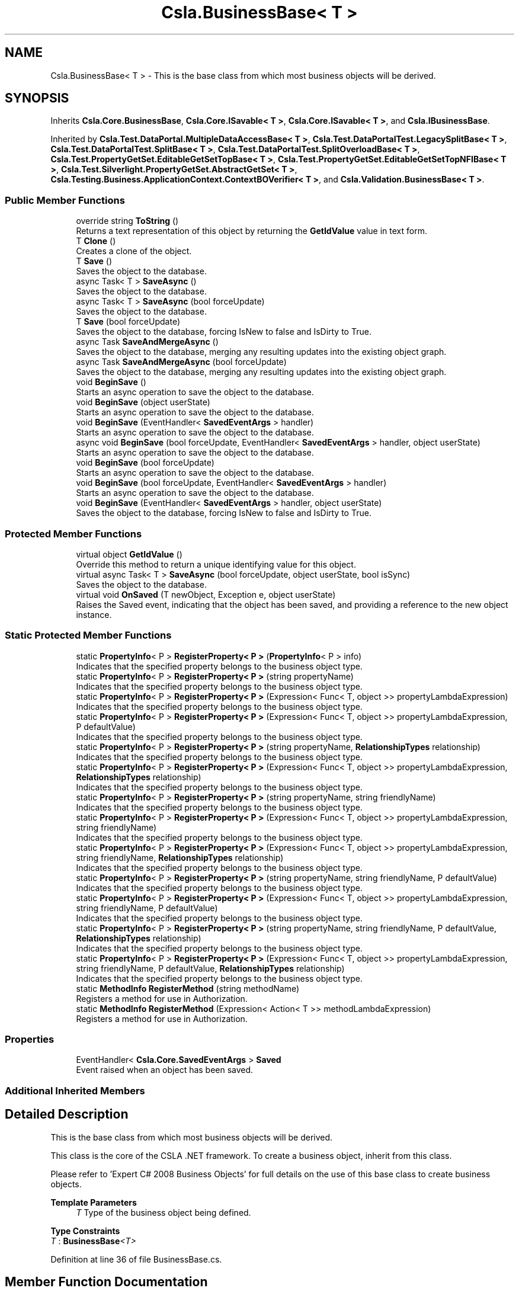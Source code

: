 .TH "Csla.BusinessBase< T >" 3 "Wed Jul 21 2021" "Version 5.4.2" "CSLA.NET" \" -*- nroff -*-
.ad l
.nh
.SH NAME
Csla.BusinessBase< T > \- This is the base class from which most business objects will be derived\&.  

.SH SYNOPSIS
.br
.PP
.PP
Inherits \fBCsla\&.Core\&.BusinessBase\fP, \fBCsla\&.Core\&.ISavable< T >\fP, \fBCsla\&.Core\&.ISavable< T >\fP, and \fBCsla\&.IBusinessBase\fP\&.
.PP
Inherited by \fBCsla\&.Test\&.DataPortal\&.MultipleDataAccessBase< T >\fP, \fBCsla\&.Test\&.DataPortalTest\&.LegacySplitBase< T >\fP, \fBCsla\&.Test\&.DataPortalTest\&.SplitBase< T >\fP, \fBCsla\&.Test\&.DataPortalTest\&.SplitOverloadBase< T >\fP, \fBCsla\&.Test\&.PropertyGetSet\&.EditableGetSetTopBase< T >\fP, \fBCsla\&.Test\&.PropertyGetSet\&.EditableGetSetTopNFIBase< T >\fP, \fBCsla\&.Test\&.Silverlight\&.PropertyGetSet\&.AbstractGetSet< T >\fP, \fBCsla\&.Testing\&.Business\&.ApplicationContext\&.ContextBOVerifier< T >\fP, and \fBCsla\&.Validation\&.BusinessBase< T >\fP\&.
.SS "Public Member Functions"

.in +1c
.ti -1c
.RI "override string \fBToString\fP ()"
.br
.RI "Returns a text representation of this object by returning the \fBGetIdValue\fP value in text form\&. "
.ti -1c
.RI "T \fBClone\fP ()"
.br
.RI "Creates a clone of the object\&. "
.ti -1c
.RI "T \fBSave\fP ()"
.br
.RI "Saves the object to the database\&. "
.ti -1c
.RI "async Task< T > \fBSaveAsync\fP ()"
.br
.RI "Saves the object to the database\&. "
.ti -1c
.RI "async Task< T > \fBSaveAsync\fP (bool forceUpdate)"
.br
.RI "Saves the object to the database\&. "
.ti -1c
.RI "T \fBSave\fP (bool forceUpdate)"
.br
.RI "Saves the object to the database, forcing IsNew to false and IsDirty to True\&. "
.ti -1c
.RI "async Task \fBSaveAndMergeAsync\fP ()"
.br
.RI "Saves the object to the database, merging any resulting updates into the existing object graph\&. "
.ti -1c
.RI "async Task \fBSaveAndMergeAsync\fP (bool forceUpdate)"
.br
.RI "Saves the object to the database, merging any resulting updates into the existing object graph\&. "
.ti -1c
.RI "void \fBBeginSave\fP ()"
.br
.RI "Starts an async operation to save the object to the database\&. "
.ti -1c
.RI "void \fBBeginSave\fP (object userState)"
.br
.RI "Starts an async operation to save the object to the database\&. "
.ti -1c
.RI "void \fBBeginSave\fP (EventHandler< \fBSavedEventArgs\fP > handler)"
.br
.RI "Starts an async operation to save the object to the database\&. "
.ti -1c
.RI "async void \fBBeginSave\fP (bool forceUpdate, EventHandler< \fBSavedEventArgs\fP > handler, object userState)"
.br
.RI "Starts an async operation to save the object to the database\&. "
.ti -1c
.RI "void \fBBeginSave\fP (bool forceUpdate)"
.br
.RI "Starts an async operation to save the object to the database\&. "
.ti -1c
.RI "void \fBBeginSave\fP (bool forceUpdate, EventHandler< \fBSavedEventArgs\fP > handler)"
.br
.RI "Starts an async operation to save the object to the database\&. "
.ti -1c
.RI "void \fBBeginSave\fP (EventHandler< \fBSavedEventArgs\fP > handler, object userState)"
.br
.RI "Saves the object to the database, forcing IsNew to false and IsDirty to True\&. "
.in -1c
.SS "Protected Member Functions"

.in +1c
.ti -1c
.RI "virtual object \fBGetIdValue\fP ()"
.br
.RI "Override this method to return a unique identifying value for this object\&. "
.ti -1c
.RI "virtual async Task< T > \fBSaveAsync\fP (bool forceUpdate, object userState, bool isSync)"
.br
.RI "Saves the object to the database\&. "
.ti -1c
.RI "virtual void \fBOnSaved\fP (T newObject, Exception e, object userState)"
.br
.RI "Raises the Saved event, indicating that the object has been saved, and providing a reference to the new object instance\&. "
.in -1c
.SS "Static Protected Member Functions"

.in +1c
.ti -1c
.RI "static \fBPropertyInfo\fP< P > \fBRegisterProperty< P >\fP (\fBPropertyInfo\fP< P > info)"
.br
.RI "Indicates that the specified property belongs to the business object type\&. "
.ti -1c
.RI "static \fBPropertyInfo\fP< P > \fBRegisterProperty< P >\fP (string propertyName)"
.br
.RI "Indicates that the specified property belongs to the business object type\&. "
.ti -1c
.RI "static \fBPropertyInfo\fP< P > \fBRegisterProperty< P >\fP (Expression< Func< T, object >> propertyLambdaExpression)"
.br
.RI "Indicates that the specified property belongs to the business object type\&. "
.ti -1c
.RI "static \fBPropertyInfo\fP< P > \fBRegisterProperty< P >\fP (Expression< Func< T, object >> propertyLambdaExpression, P defaultValue)"
.br
.RI "Indicates that the specified property belongs to the business object type\&. "
.ti -1c
.RI "static \fBPropertyInfo\fP< P > \fBRegisterProperty< P >\fP (string propertyName, \fBRelationshipTypes\fP relationship)"
.br
.RI "Indicates that the specified property belongs to the business object type\&. "
.ti -1c
.RI "static \fBPropertyInfo\fP< P > \fBRegisterProperty< P >\fP (Expression< Func< T, object >> propertyLambdaExpression, \fBRelationshipTypes\fP relationship)"
.br
.RI "Indicates that the specified property belongs to the business object type\&. "
.ti -1c
.RI "static \fBPropertyInfo\fP< P > \fBRegisterProperty< P >\fP (string propertyName, string friendlyName)"
.br
.RI "Indicates that the specified property belongs to the business object type\&. "
.ti -1c
.RI "static \fBPropertyInfo\fP< P > \fBRegisterProperty< P >\fP (Expression< Func< T, object >> propertyLambdaExpression, string friendlyName)"
.br
.RI "Indicates that the specified property belongs to the business object type\&. "
.ti -1c
.RI "static \fBPropertyInfo\fP< P > \fBRegisterProperty< P >\fP (Expression< Func< T, object >> propertyLambdaExpression, string friendlyName, \fBRelationshipTypes\fP relationship)"
.br
.RI "Indicates that the specified property belongs to the business object type\&. "
.ti -1c
.RI "static \fBPropertyInfo\fP< P > \fBRegisterProperty< P >\fP (string propertyName, string friendlyName, P defaultValue)"
.br
.RI "Indicates that the specified property belongs to the business object type\&. "
.ti -1c
.RI "static \fBPropertyInfo\fP< P > \fBRegisterProperty< P >\fP (Expression< Func< T, object >> propertyLambdaExpression, string friendlyName, P defaultValue)"
.br
.RI "Indicates that the specified property belongs to the business object type\&. "
.ti -1c
.RI "static \fBPropertyInfo\fP< P > \fBRegisterProperty< P >\fP (string propertyName, string friendlyName, P defaultValue, \fBRelationshipTypes\fP relationship)"
.br
.RI "Indicates that the specified property belongs to the business object type\&. "
.ti -1c
.RI "static \fBPropertyInfo\fP< P > \fBRegisterProperty< P >\fP (Expression< Func< T, object >> propertyLambdaExpression, string friendlyName, P defaultValue, \fBRelationshipTypes\fP relationship)"
.br
.RI "Indicates that the specified property belongs to the business object type\&. "
.ti -1c
.RI "static \fBMethodInfo\fP \fBRegisterMethod\fP (string methodName)"
.br
.RI "Registers a method for use in Authorization\&. "
.ti -1c
.RI "static \fBMethodInfo\fP \fBRegisterMethod\fP (Expression< Action< T >> methodLambdaExpression)"
.br
.RI "Registers a method for use in Authorization\&. "
.in -1c
.SS "Properties"

.in +1c
.ti -1c
.RI "EventHandler< \fBCsla\&.Core\&.SavedEventArgs\fP > \fBSaved\fP"
.br
.RI "Event raised when an object has been saved\&. "
.in -1c
.SS "Additional Inherited Members"
.SH "Detailed Description"
.PP 
This is the base class from which most business objects will be derived\&. 

This class is the core of the CSLA \&.NET framework\&. To create a business object, inherit from this class\&. 
.PP
Please refer to 'Expert C# 2008 Business Objects' for full details on the use of this base class to create business objects\&. 
.PP
\fBTemplate Parameters\fP
.RS 4
\fIT\fP Type of the business object being defined\&.
.RE
.PP

.PP
\fBType Constraints\fP
.TP
\fIT\fP : \fI\fBBusinessBase\fP<T>\fP
.PP
Definition at line 36 of file BusinessBase\&.cs\&.
.SH "Member Function Documentation"
.PP 
.SS "void \fBCsla\&.BusinessBase\fP< T >\&.BeginSave ()"

.PP
Starts an async operation to save the object to the database\&. 
.PP
Implements \fBCsla\&.Core\&.ISavable< T >\fP\&.
.PP
Definition at line 272 of file BusinessBase\&.cs\&.
.SS "void \fBCsla\&.BusinessBase\fP< T >\&.BeginSave (bool forceUpdate)"

.PP
Starts an async operation to save the object to the database\&. 
.PP
\fBParameters\fP
.RS 4
\fIforceUpdate\fP If true, triggers overriding IsNew and IsDirty\&. If false then it is the same as calling \fBSave()\fP\&. 
.RE
.PP
.PP
This overload is designed for use in web applications when implementing the Update method in your data wrapper object\&. 
.PP
Definition at line 349 of file BusinessBase\&.cs\&.
.SS "void \fBCsla\&.BusinessBase\fP< T >\&.BeginSave (bool forceUpdate, EventHandler< \fBSavedEventArgs\fP > handler)"

.PP
Starts an async operation to save the object to the database\&. 
.PP
\fBParameters\fP
.RS 4
\fIforceUpdate\fP If true, triggers overriding IsNew and IsDirty\&. If false then it is the same as calling \fBSave()\fP\&. 
.br
\fIhandler\fP Delegate reference to a callback handler that will be invoked when the async operation is complete\&. 
.RE
.PP
.PP
This overload is designed for use in web applications when implementing the Update method in your data wrapper object\&. 
.PP
Definition at line 371 of file BusinessBase\&.cs\&.
.SS "async void \fBCsla\&.BusinessBase\fP< T >\&.BeginSave (bool forceUpdate, EventHandler< \fBSavedEventArgs\fP > handler, object userState)"

.PP
Starts an async operation to save the object to the database\&. 
.PP
\fBParameters\fP
.RS 4
\fIforceUpdate\fP If true, triggers overriding IsNew and IsDirty\&. If false then it is the same as calling \fBSave()\fP\&. 
.br
\fIhandler\fP Method called when the operation is complete\&. 
.br
\fIuserState\fP User state data\&.
.RE
.PP

.PP
Definition at line 311 of file BusinessBase\&.cs\&.
.SS "void \fBCsla\&.BusinessBase\fP< T >\&.BeginSave (EventHandler< \fBSavedEventArgs\fP > handler)"

.PP
Starts an async operation to save the object to the database\&. 
.PP
\fBParameters\fP
.RS 4
\fIhandler\fP Method called when the operation is complete\&. 
.RE
.PP

.PP
Definition at line 294 of file BusinessBase\&.cs\&.
.SS "void \fBCsla\&.BusinessBase\fP< T >\&.BeginSave (EventHandler< \fBSavedEventArgs\fP > handler, object userState)"

.PP
Saves the object to the database, forcing IsNew to false and IsDirty to True\&. 
.PP
\fBParameters\fP
.RS 4
\fIhandler\fP Delegate reference to a callback handler that will be invoked when the async operation is complete\&. 
.br
\fIuserState\fP User state data\&.
.RE
.PP
.PP
This overload is designed for use in web applications when implementing the Update method in your data wrapper object\&. 
.PP
Definition at line 391 of file BusinessBase\&.cs\&.
.SS "void \fBCsla\&.BusinessBase\fP< T >\&.BeginSave (object userState)"

.PP
Starts an async operation to save the object to the database\&. 
.PP
\fBParameters\fP
.RS 4
\fIuserState\fP User state data\&.
.RE
.PP

.PP
Implements \fBCsla\&.Core\&.ISavable< T >\fP\&.
.PP
Definition at line 282 of file BusinessBase\&.cs\&.
.SS "T \fBCsla\&.BusinessBase\fP< T >\&.Clone ()"

.PP
Creates a clone of the object\&. 
.PP
\fBReturns\fP
.RS 4
A new object containing the exact data of the original object\&. 
.RE
.PP

.PP
Definition at line 79 of file BusinessBase\&.cs\&.
.SS "virtual object \fBCsla\&.BusinessBase\fP< T >\&.GetIdValue ()\fC [protected]\fP, \fC [virtual]\fP"

.PP
Override this method to return a unique identifying value for this object\&. 
.PP
Reimplemented in \fBCsla\&.Test\&.DataPortalTest\&.PrimitiveCriteriaSingle\fP, \fBCsla\&.Test\&.RollBack\&.RollbackRoot\fP, \fBCsla\&.Test\&.Nullable\&.NullableObject\fP, \fBCsla\&.Test\&.IO\&.TestBizObj\fP, \fBCsla\&.Test\&.DataBinding\&.ChildEntity\fP, \fBDataBindingApp\&.ListObject\&.DataObject\fP, \fBCsla\&.Test\&.ChildrenByInterface\&.Item2\fP, \fBCsla\&.Test\&.ChildrenByInterface\&.Item1\fP, \fBCsla\&.Test\&.Basic\&.GrandChild\fP, \fBCsla\&.Test\&.Basic\&.GenRootBase\fP, \fBCsla\&.Test\&.Basic\&.Child\fP, \fBCsla\&.Test\&.Security\&.PermissionsRoot2\fP, \fBCsla\&.Test\&.Security\&.PermissionsRoot\fP, \fBCsla\&.Test\&.AppContext\&.SimpleRoot\fP, \fBCsla\&.Test\&.AppContext\&.ExceptionRoot\fP, \fBCsla\&.Test\&.DataBinding\&.ChildEntity\fP, and \fBCsla\&.Test\&.Basic\&.GenRootBase\fP\&.
.PP
Definition at line 46 of file BusinessBase\&.cs\&.
.SS "virtual void \fBCsla\&.BusinessBase\fP< T >\&.OnSaved (T newObject, Exception e, object userState)\fC [protected]\fP, \fC [virtual]\fP"

.PP
Raises the Saved event, indicating that the object has been saved, and providing a reference to the new object instance\&. 
.PP
\fBParameters\fP
.RS 4
\fInewObject\fP The new object instance\&.
.br
\fIe\fP Exception that occurred during operation\&.
.br
\fIuserState\fP User state object\&.
.RE
.PP

.PP
Definition at line 476 of file BusinessBase\&.cs\&.
.SS "static \fBMethodInfo\fP \fBCsla\&.BusinessBase\fP< T >\&.RegisterMethod (Expression< Action< T >> methodLambdaExpression)\fC [static]\fP, \fC [protected]\fP"

.PP
Registers a method for use in Authorization\&. 
.PP
\fBParameters\fP
.RS 4
\fImethodLambdaExpression\fP The method lambda expression\&.
.RE
.PP
\fBReturns\fP
.RS 4
.RE
.PP

.PP
Definition at line 694 of file BusinessBase\&.cs\&.
.SS "static \fBMethodInfo\fP \fBCsla\&.BusinessBase\fP< T >\&.RegisterMethod (string methodName)\fC [static]\fP, \fC [protected]\fP"

.PP
Registers a method for use in Authorization\&. 
.PP
\fBParameters\fP
.RS 4
\fImethodName\fP Method name from nameof()
.RE
.PP
\fBReturns\fP
.RS 4
.RE
.PP

.PP
Definition at line 684 of file BusinessBase\&.cs\&.
.SS "static \fBPropertyInfo\fP<P> \fBCsla\&.BusinessBase\fP< T >\&.RegisterProperty< P > (Expression< Func< T, object >> propertyLambdaExpression)\fC [static]\fP, \fC [protected]\fP"

.PP
Indicates that the specified property belongs to the business object type\&. 
.PP
\fBTemplate Parameters\fP
.RS 4
\fIP\fP Type of property
.RE
.PP
\fBParameters\fP
.RS 4
\fIpropertyLambdaExpression\fP Property Expression
.RE
.PP
\fBReturns\fP
.RS 4
.RE
.PP

.PP
Definition at line 526 of file BusinessBase\&.cs\&.
.SS "static \fBPropertyInfo\fP<P> \fBCsla\&.BusinessBase\fP< T >\&.RegisterProperty< P > (Expression< Func< T, object >> propertyLambdaExpression, P defaultValue)\fC [static]\fP, \fC [protected]\fP"

.PP
Indicates that the specified property belongs to the business object type\&. 
.PP
\fBTemplate Parameters\fP
.RS 4
\fIP\fP Type of property
.RE
.PP
\fBParameters\fP
.RS 4
\fIpropertyLambdaExpression\fP Property Expression
.br
\fIdefaultValue\fP Default Value for the property
.RE
.PP
\fBReturns\fP
.RS 4
.RE
.PP

.PP
Definition at line 541 of file BusinessBase\&.cs\&.
.SS "static \fBPropertyInfo\fP<P> \fBCsla\&.BusinessBase\fP< T >\&.RegisterProperty< P > (Expression< Func< T, object >> propertyLambdaExpression, \fBRelationshipTypes\fP relationship)\fC [static]\fP, \fC [protected]\fP"

.PP
Indicates that the specified property belongs to the business object type\&. 
.PP
\fBTemplate Parameters\fP
.RS 4
\fIP\fP Type of property
.RE
.PP
\fBParameters\fP
.RS 4
\fIpropertyLambdaExpression\fP Property Expression
.br
\fIrelationship\fP Relationship with property value\&.
.RE
.PP
\fBReturns\fP
.RS 4
.RE
.PP

.PP
Definition at line 569 of file BusinessBase\&.cs\&.
.SS "static \fBPropertyInfo\fP<P> \fBCsla\&.BusinessBase\fP< T >\&.RegisterProperty< P > (Expression< Func< T, object >> propertyLambdaExpression, string friendlyName)\fC [static]\fP, \fC [protected]\fP"

.PP
Indicates that the specified property belongs to the business object type\&. 
.PP
\fBTemplate Parameters\fP
.RS 4
\fIP\fP Type of property
.RE
.PP
\fBParameters\fP
.RS 4
\fIpropertyLambdaExpression\fP Property Expression
.br
\fIfriendlyName\fP Friendly description for a property to be used in databinding
.RE
.PP
\fBReturns\fP
.RS 4
.RE
.PP

.PP
Definition at line 596 of file BusinessBase\&.cs\&.
.SS "static \fBPropertyInfo\fP<P> \fBCsla\&.BusinessBase\fP< T >\&.RegisterProperty< P > (Expression< Func< T, object >> propertyLambdaExpression, string friendlyName, P defaultValue)\fC [static]\fP, \fC [protected]\fP"

.PP
Indicates that the specified property belongs to the business object type\&. 
.PP
\fBTemplate Parameters\fP
.RS 4
\fIP\fP Type of property
.RE
.PP
\fBParameters\fP
.RS 4
\fIpropertyLambdaExpression\fP Property Expression
.br
\fIfriendlyName\fP Friendly description for a property to be used in databinding
.br
\fIdefaultValue\fP Default Value for the property
.RE
.PP
\fBReturns\fP
.RS 4
.RE
.PP

.PP
Definition at line 642 of file BusinessBase\&.cs\&.
.SS "static \fBPropertyInfo\fP<P> \fBCsla\&.BusinessBase\fP< T >\&.RegisterProperty< P > (Expression< Func< T, object >> propertyLambdaExpression, string friendlyName, P defaultValue, \fBRelationshipTypes\fP relationship)\fC [static]\fP, \fC [protected]\fP"

.PP
Indicates that the specified property belongs to the business object type\&. 
.PP
\fBTemplate Parameters\fP
.RS 4
\fIP\fP Type of property
.RE
.PP
\fBParameters\fP
.RS 4
\fIpropertyLambdaExpression\fP Property Expression
.br
\fIfriendlyName\fP Friendly description for a property to be used in databinding
.br
\fIdefaultValue\fP Default Value for the property
.br
\fIrelationship\fP Relationship with property value\&.
.RE
.PP
\fBReturns\fP
.RS 4
.RE
.PP

.PP
Definition at line 673 of file BusinessBase\&.cs\&.
.SS "static \fBPropertyInfo\fP<P> \fBCsla\&.BusinessBase\fP< T >\&.RegisterProperty< P > (Expression< Func< T, object >> propertyLambdaExpression, string friendlyName, \fBRelationshipTypes\fP relationship)\fC [static]\fP, \fC [protected]\fP"

.PP
Indicates that the specified property belongs to the business object type\&. 
.PP
\fBTemplate Parameters\fP
.RS 4
\fIP\fP Type of property
.RE
.PP
\fBParameters\fP
.RS 4
\fIpropertyLambdaExpression\fP Property Expression
.br
\fIfriendlyName\fP Friendly description for a property to be used in databinding
.br
\fIrelationship\fP Relationship with property value\&.
.RE
.PP
\fBReturns\fP
.RS 4
.RE
.PP

.PP
Definition at line 612 of file BusinessBase\&.cs\&.
.SS "static \fBPropertyInfo\fP<P> \fBCsla\&.BusinessBase\fP< T >\&.RegisterProperty< P > (\fBPropertyInfo\fP< P > info)\fC [static]\fP, \fC [protected]\fP"

.PP
Indicates that the specified property belongs to the business object type\&. 
.PP
\fBTemplate Parameters\fP
.RS 4
\fIP\fP Type of property\&. 
.RE
.PP
\fBParameters\fP
.RS 4
\fIinfo\fP \fBPropertyInfo\fP object for the property\&. 
.RE
.PP
\fBReturns\fP
.RS 4
The provided IPropertyInfo object\&. 
.RE
.PP

.PP
Definition at line 502 of file BusinessBase\&.cs\&.
.SS "static \fBPropertyInfo\fP<P> \fBCsla\&.BusinessBase\fP< T >\&.RegisterProperty< P > (string propertyName)\fC [static]\fP, \fC [protected]\fP"

.PP
Indicates that the specified property belongs to the business object type\&. 
.PP
\fBTemplate Parameters\fP
.RS 4
\fIP\fP Type of property
.RE
.PP
\fBParameters\fP
.RS 4
\fIpropertyName\fP Property name from nameof()
.RE
.PP
\fBReturns\fP
.RS 4
.RE
.PP

.PP
Definition at line 514 of file BusinessBase\&.cs\&.
.SS "static \fBPropertyInfo\fP<P> \fBCsla\&.BusinessBase\fP< T >\&.RegisterProperty< P > (string propertyName, \fBRelationshipTypes\fP relationship)\fC [static]\fP, \fC [protected]\fP"

.PP
Indicates that the specified property belongs to the business object type\&. 
.PP
\fBTemplate Parameters\fP
.RS 4
\fIP\fP Type of property
.RE
.PP
\fBParameters\fP
.RS 4
\fIpropertyName\fP Property name from nameof()
.br
\fIrelationship\fP Relationship with property value\&.
.RE
.PP
\fBReturns\fP
.RS 4
.RE
.PP

.PP
Definition at line 556 of file BusinessBase\&.cs\&.
.SS "static \fBPropertyInfo\fP<P> \fBCsla\&.BusinessBase\fP< T >\&.RegisterProperty< P > (string propertyName, string friendlyName)\fC [static]\fP, \fC [protected]\fP"

.PP
Indicates that the specified property belongs to the business object type\&. 
.PP
\fBTemplate Parameters\fP
.RS 4
\fIP\fP Type of property
.RE
.PP
\fBParameters\fP
.RS 4
\fIpropertyName\fP Property name from nameof()
.br
\fIfriendlyName\fP Friendly description for a property to be used in databinding
.RE
.PP
\fBReturns\fP
.RS 4
.RE
.PP

.PP
Definition at line 583 of file BusinessBase\&.cs\&.
.SS "static \fBPropertyInfo\fP<P> \fBCsla\&.BusinessBase\fP< T >\&.RegisterProperty< P > (string propertyName, string friendlyName, P defaultValue)\fC [static]\fP, \fC [protected]\fP"

.PP
Indicates that the specified property belongs to the business object type\&. 
.PP
\fBTemplate Parameters\fP
.RS 4
\fIP\fP Type of property
.RE
.PP
\fBParameters\fP
.RS 4
\fIpropertyName\fP Property name from nameof()
.br
\fIfriendlyName\fP Friendly description for a property to be used in databinding
.br
\fIdefaultValue\fP Default Value for the property
.RE
.PP
\fBReturns\fP
.RS 4
.RE
.PP

.PP
Definition at line 628 of file BusinessBase\&.cs\&.
.SS "static \fBPropertyInfo\fP<P> \fBCsla\&.BusinessBase\fP< T >\&.RegisterProperty< P > (string propertyName, string friendlyName, P defaultValue, \fBRelationshipTypes\fP relationship)\fC [static]\fP, \fC [protected]\fP"

.PP
Indicates that the specified property belongs to the business object type\&. 
.PP
\fBTemplate Parameters\fP
.RS 4
\fIP\fP Type of property
.RE
.PP
\fBParameters\fP
.RS 4
\fIpropertyName\fP Property name from nameof()
.br
\fIfriendlyName\fP Friendly description for a property to be used in databinding
.br
\fIdefaultValue\fP Default Value for the property
.br
\fIrelationship\fP Relationship with property value\&.
.RE
.PP
\fBReturns\fP
.RS 4
.RE
.PP

.PP
Definition at line 658 of file BusinessBase\&.cs\&.
.SS "T \fBCsla\&.BusinessBase\fP< T >\&.Save ()"

.PP
Saves the object to the database\&. Calling this method starts the save operation, causing the object to be inserted, updated or deleted within the database based on the object's current state\&. 
.PP
If \fBCore\&.BusinessBase\&.IsDeleted\fP is true the object will be deleted\&. Otherwise, if \fBCore\&.BusinessBase\&.IsNew\fP is true the object will be inserted\&. Otherwise the object's data will be updated in the database\&. 
.PP
All this is contingent on \fBCore\&.BusinessBase\&.IsDirty\fP\&. If this value is false, no data operation occurs\&. It is also contingent on \fBCore\&.BusinessBase\&.IsValid\fP\&. If this value is false an exception will be thrown to indicate that the UI attempted to save an invalid object\&. 
.PP
It is important to note that this method returns a new version of the business object that contains any data updated during the save operation\&. You MUST update all object references to use this new version of the business object in order to have access to the correct object data\&. 
.PP
You can override this method to add your own custom behaviors to the save operation\&. For instance, you may add some security checks to make sure the user can save the object\&. If all security checks pass, you would then invoke the base Save method via \fCbase\&.Save()\fP\&. 
.PP
\fBReturns\fP
.RS 4
A new object containing the saved values\&.
.RE
.PP

.PP
Implements \fBCsla\&.Core\&.ISavable< T >\fP\&.
.PP
Definition at line 121 of file BusinessBase\&.cs\&.
.SS "T \fBCsla\&.BusinessBase\fP< T >\&.Save (bool forceUpdate)"

.PP
Saves the object to the database, forcing IsNew to false and IsDirty to True\&. 
.PP
\fBParameters\fP
.RS 4
\fIforceUpdate\fP If true, triggers overriding IsNew and IsDirty\&. If false then it is the same as calling \fBSave()\fP\&. 
.RE
.PP
\fBReturns\fP
.RS 4
A new object containing the saved values\&.
.RE
.PP
.PP
This overload is designed for use in web applications when implementing the Update method in your data wrapper object\&. 
.PP
Implements \fBCsla\&.Core\&.ISavable< T >\fP\&.
.PP
Definition at line 231 of file BusinessBase\&.cs\&.
.SS "async Task \fBCsla\&.BusinessBase\fP< T >\&.SaveAndMergeAsync ()"

.PP
Saves the object to the database, merging any resulting updates into the existing object graph\&. 
.PP
Implements \fBCsla\&.Core\&.ISavable< T >\fP\&.
.PP
Definition at line 249 of file BusinessBase\&.cs\&.
.SS "async Task \fBCsla\&.BusinessBase\fP< T >\&.SaveAndMergeAsync (bool forceUpdate)"

.PP
Saves the object to the database, merging any resulting updates into the existing object graph\&. 
.PP
\fBParameters\fP
.RS 4
\fIforceUpdate\fP If true, triggers overriding IsNew and IsDirty\&. If false then it is the same as calling \fBSaveAndMergeAsync()\fP\&. 
.RE
.PP

.PP
Implements \fBCsla\&.Core\&.ISavable< T >\fP\&.
.PP
Definition at line 263 of file BusinessBase\&.cs\&.
.SS "async Task<T> \fBCsla\&.BusinessBase\fP< T >\&.SaveAsync ()"

.PP
Saves the object to the database\&. 
.PP
Implements \fBCsla\&.Core\&.ISavable< T >\fP\&.
.PP
Definition at line 139 of file BusinessBase\&.cs\&.
.SS "async Task<T> \fBCsla\&.BusinessBase\fP< T >\&.SaveAsync (bool forceUpdate)"

.PP
Saves the object to the database\&. 
.PP
\fBParameters\fP
.RS 4
\fIforceUpdate\fP If true, triggers overriding IsNew and IsDirty\&. If false then it is the same as calling \fBSave()\fP\&. 
.RE
.PP

.PP
Implements \fBCsla\&.Core\&.ISavable< T >\fP\&.
.PP
Definition at line 151 of file BusinessBase\&.cs\&.
.SS "virtual async Task<T> \fBCsla\&.BusinessBase\fP< T >\&.SaveAsync (bool forceUpdate, object userState, bool isSync)\fC [protected]\fP, \fC [virtual]\fP"

.PP
Saves the object to the database\&. 
.PP
\fBParameters\fP
.RS 4
\fIforceUpdate\fP If true, triggers overriding IsNew and IsDirty\&. If false then it is the same as calling \fBSave()\fP\&. 
.br
\fIuserState\fP User state data\&.
.br
\fIisSync\fP True if the save operation should be synchronous\&.
.RE
.PP

.PP
Definition at line 165 of file BusinessBase\&.cs\&.
.SS "override string \fBCsla\&.BusinessBase\fP< T >\&.ToString ()"

.PP
Returns a text representation of this object by returning the \fBGetIdValue\fP value in text form\&. 
.PP
Definition at line 60 of file BusinessBase\&.cs\&.
.SH "Property Documentation"
.PP 
.SS "EventHandler<\fBCsla\&.Core\&.SavedEventArgs\fP> \fBCsla\&.BusinessBase\fP< T >\&.Saved\fC [add]\fP, \fC [remove]\fP"

.PP
Event raised when an object has been saved\&. 
.PP
Definition at line 431 of file BusinessBase\&.cs\&.

.SH "Author"
.PP 
Generated automatically by Doxygen for CSLA\&.NET from the source code\&.

